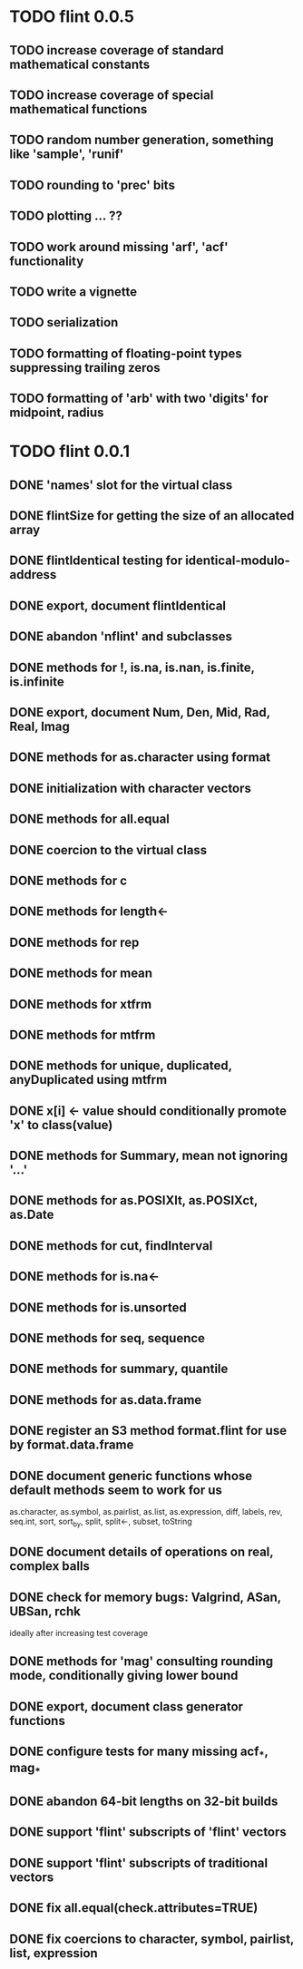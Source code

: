 * TODO flint 0.0.5

** TODO increase coverage of standard mathematical constants
** TODO increase coverage of special mathematical functions
** TODO random number generation, something like 'sample', 'runif'
** TODO rounding to 'prec' bits
** TODO plotting ... ??
** TODO work around missing 'arf', 'acf' functionality
** TODO write a vignette
** TODO serialization
** TODO formatting of floating-point types suppressing trailing zeros
** TODO formatting of 'arb' with two 'digits' for midpoint, radius

* TODO flint 0.0.1

** DONE 'names' slot for the virtual class
** DONE flintSize for getting the size of an allocated array
** DONE flintIdentical testing for identical-modulo-address
** DONE export, document flintIdentical
** DONE abandon 'nflint' and subclasses
** DONE methods for !, is.na, is.nan, is.finite, is.infinite
** DONE export, document Num, Den, Mid, Rad, Real, Imag
** DONE methods for as.character using format
** DONE initialization with character vectors
** DONE methods for all.equal
** DONE coercion to the virtual class
** DONE methods for c
** DONE methods for length<-
** DONE methods for rep
** DONE methods for mean
** DONE methods for xtfrm
** DONE methods for mtfrm
** DONE methods for unique, duplicated, anyDuplicated using mtfrm
** DONE x[i] <- value should conditionally promote 'x' to class(value)
** DONE methods for Summary, mean not ignoring '...'
** DONE methods for as.POSIXlt, as.POSIXct, as.Date
** DONE methods for cut, findInterval
** DONE methods for is.na<-
** DONE methods for is.unsorted
** DONE methods for seq, sequence
** DONE methods for summary, quantile
** DONE methods for as.data.frame
** DONE register an S3 method format.flint for use by format.data.frame
** DONE document generic functions whose default methods seem to work for us
	as.character, as.symbol, as.pairlist, as.list, as.expression,
	diff, labels, rev, seq.int, sort, sort_by, split, split<-, subset,
	toString
** DONE document details of operations on real, complex balls
** DONE check for memory bugs: Valgrind, ASan, UBSan, rchk
	ideally after increasing test coverage
** DONE methods for 'mag' consulting rounding mode, conditionally giving lower bound
** DONE export, document class generator functions
** DONE configure tests for many missing acf_*, mag_*
** DONE abandon 64-bit lengths on 32-bit builds
** DONE support 'flint' subscripts of 'flint' vectors
** DONE support 'flint' subscripts of traditional vectors
** DONE fix all.equal(check.attributes=TRUE)
** DONE fix coercions to character, symbol, pairlist, list, expression
